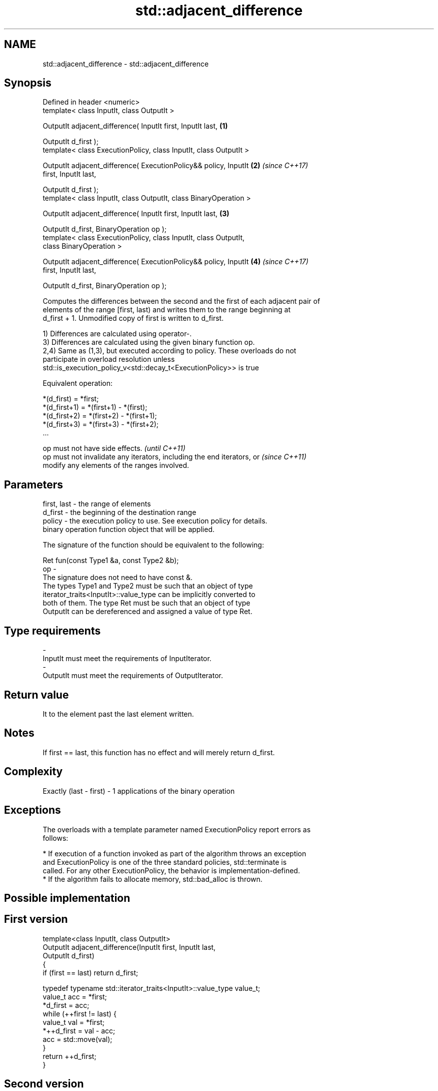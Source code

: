 .TH std::adjacent_difference 3 "Apr  2 2017" "2.1 | http://cppreference.com" "C++ Standard Libary"
.SH NAME
std::adjacent_difference \- std::adjacent_difference

.SH Synopsis
   Defined in header <numeric>
   template< class InputIt, class OutputIt >

   OutputIt adjacent_difference( InputIt first, InputIt last,         \fB(1)\fP

   OutputIt d_first );
   template< class ExecutionPolicy, class InputIt, class OutputIt >

   OutputIt adjacent_difference( ExecutionPolicy&& policy, InputIt    \fB(2)\fP \fI(since C++17)\fP
   first, InputIt last,

   OutputIt d_first );
   template< class InputIt, class OutputIt, class BinaryOperation >

   OutputIt adjacent_difference( InputIt first, InputIt last,         \fB(3)\fP

   OutputIt d_first, BinaryOperation op );
   template< class ExecutionPolicy, class InputIt, class OutputIt,
   class BinaryOperation >

   OutputIt adjacent_difference( ExecutionPolicy&& policy, InputIt    \fB(4)\fP \fI(since C++17)\fP
   first, InputIt last,

   OutputIt d_first, BinaryOperation op );

   Computes the differences between the second and the first of each adjacent pair of
   elements of the range [first, last) and writes them to the range beginning at
   d_first + 1. Unmodified copy of first is written to d_first.

   1) Differences are calculated using operator-.
   3) Differences are calculated using the given binary function op.
   2,4) Same as (1,3), but executed according to policy. These overloads do not
   participate in overload resolution unless
   std::is_execution_policy_v<std::decay_t<ExecutionPolicy>> is true

   Equivalent operation:

 *(d_first)   = *first;
 *(d_first+1) = *(first+1) - *(first);
 *(d_first+2) = *(first+2) - *(first+1);
 *(d_first+3) = *(first+3) - *(first+2);
 ...

   op must not have side effects.                                         \fI(until C++11)\fP
   op must not invalidate any iterators, including the end iterators, or  \fI(since C++11)\fP
   modify any elements of the ranges involved.

.SH Parameters

   first, last - the range of elements
   d_first     - the beginning of the destination range
   policy      - the execution policy to use. See execution policy for details.
                 binary operation function object that will be applied.

                 The signature of the function should be equivalent to the following:

                 Ret fun(const Type1 &a, const Type2 &b);
   op          -
                 The signature does not need to have const &.
                 The types Type1 and Type2 must be such that an object of type
                 iterator_traits<InputIt>::value_type can be implicitly converted to
                 both of them. The type Ret must be such that an object of type
                 OutputIt can be dereferenced and assigned a value of type Ret. 
.SH Type requirements
   -
   InputIt must meet the requirements of InputIterator.
   -
   OutputIt must meet the requirements of OutputIterator.

.SH Return value

   It to the element past the last element written.

.SH Notes

   If first == last, this function has no effect and will merely return d_first.

.SH Complexity

   Exactly (last - first) - 1 applications of the binary operation

.SH Exceptions

   The overloads with a template parameter named ExecutionPolicy report errors as
   follows:

     * If execution of a function invoked as part of the algorithm throws an exception
       and ExecutionPolicy is one of the three standard policies, std::terminate is
       called. For any other ExecutionPolicy, the behavior is implementation-defined.
     * If the algorithm fails to allocate memory, std::bad_alloc is thrown.

.SH Possible implementation

.SH First version
   template<class InputIt, class OutputIt>
   OutputIt adjacent_difference(InputIt first, InputIt last,
                                OutputIt d_first)
   {
       if (first == last) return d_first;

       typedef typename std::iterator_traits<InputIt>::value_type value_t;
       value_t acc = *first;
       *d_first = acc;
       while (++first != last) {
           value_t val = *first;
           *++d_first = val - acc;
           acc = std::move(val);
       }
       return ++d_first;
   }
.SH Second version
   template<class InputIt, class OutputIt, class BinaryOperation>
   OutputIt adjacent_difference(InputIt first, InputIt last,
                                OutputIt d_first, BinaryOperation op)
   {
       if (first == last) return d_first;

       typedef typename std::iterator_traits<InputIt>::value_type value_t;
       value_t acc = *first;
       *d_first = acc;
       while (++first != last) {
           value_t val = *first;
           *++d_first = op(val, acc);
           acc = std::move(val);
       }
       return ++d_first;
   }

.SH Example

   The following code converts a sequence of even numbers to repetitions of the number
   2 and converts a sequence of ones to a sequence of Fibonacci numbers.

   
// Run this code

 #include <numeric>
 #include <vector>
 #include <iostream>
 #include <functional>

 int main()
 {
     std::vector<int> v{2, 4, 6, 8, 10, 12, 14, 16, 18, 20};
     std::adjacent_difference(v.begin(), v.end(), v.begin());

     for (auto n : v) {
         std::cout << n << ' ';
     }
     std::cout << '\\n';

     v = {1, 1, 1, 1, 1, 1, 1, 1, 1, 1};
     std::adjacent_difference(v.begin(), v.end() - 1, v.begin() + 1, std::plus<int>());

     for (auto n : v) {
         std::cout << n << ' ';
     }
     std::cout << '\\n';
 }

.SH Output:

 2 2 2 2 2 2 2 2 2 2
 1 1 2 3 5 8 13 21 34 55

.SH See also

   partial_sum computes the partial sum of a range of elements
               \fI(function template)\fP
   accumulate  sums up a range of elements
               \fI(function template)\fP
